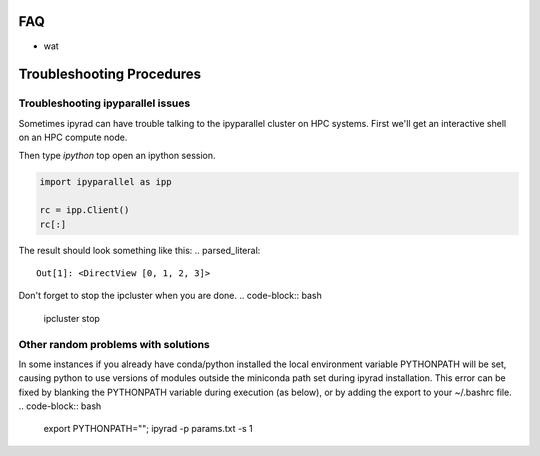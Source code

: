 
.. _faq:  


FAQ
===

* wat

Troubleshooting Procedures
==========================

Troubleshooting ipyparallel issues
----------------------------------
Sometimes ipyrad can have trouble talking to the ipyparallel
cluster on HPC systems. First we'll get an interactive shell
on an HPC compute node.

.. code-block:: bash
    qsub -I

.. code-block:: bash
    ipcluster start --n 4 --daemonize

Then type `ipython` top open an ipython session.

.. code-block:: python

    import ipyparallel as ipp

    rc = ipp.Client()
    rc[:]

The result should look something like this:
.. parsed_literal::
    Out[1]: <DirectView [0, 1, 2, 3]>

.. code-block:: python
    import ipyparallel as ipp

    rc = ipp.Client(profile="default")
    rc[:]

.. code-block:: python
    import ipyrad as ip

    ## location of your json file here
    data = ip.load_json("dir/path.json")

    print data._ipcluster

.. code-block:: python
    data = ip.Assembly('test')

    data.set_params("raw_fastq_path", "path_to_data/\*.gz")
    data.set_params("barcodes_path", "path_to_barcode.txt")

    data.run('1')

    print data.stats
    print data._ipcluster

.. parsed_literal::
    {'profile': 'default', 'engines': 'Local', 'quiet': 0, 'cluster_id': '', 'timeout': 120, 'cores': 48}

.. code-block:: python
    data.write_params('params-test.txt')

Don't forget to stop the ipcluster when you are done.
.. code-block:: bash
    ipcluster stop

Other random problems with solutions
------------------------------------
.. parsed_literal::
    Failed at nopython (nopython frontend)
    UntypedAttributeError: Unknown attribute "any" of type Module(<module 'numpy' from...

In some instances if you already have conda/python installed the local environment
variable PYTHONPATH will be set, causing python to use versions of modules 
outside the miniconda path set during ipyrad installation. This error can be fixed by 
blanking the PYTHONPATH variable during execution (as below), or by adding the export
to your ~/.bashrc file.
.. code-block:: bash
    export PYTHONPATH=""; ipyrad -p params.txt -s 1

